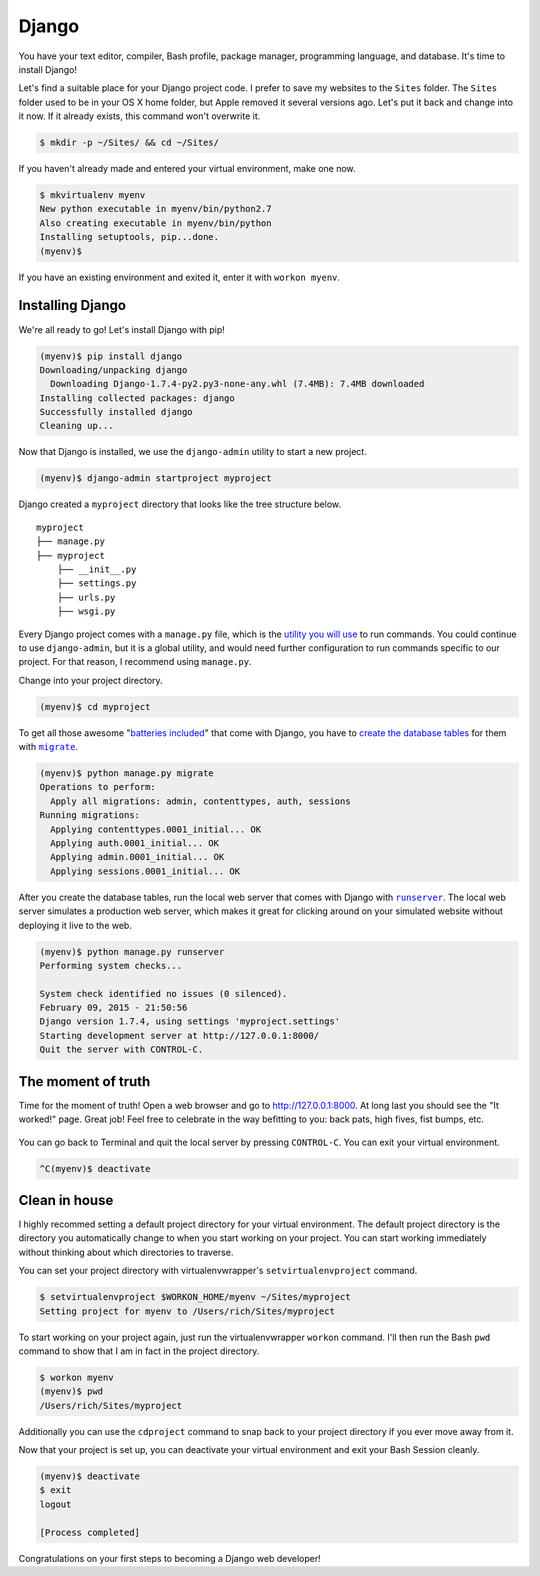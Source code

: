 .. _`Django`:

Django
======

You have your text editor, compiler, Bash profile, package manager, programming language, and database. It's time to install Django!

Let's find a suitable place for your Django project code. I prefer to save my websites to the ``Sites`` folder. The ``Sites`` folder used to be in your OS X home folder, but Apple removed it several versions ago. Let's put it back and change into it now. If it already exists, this command won't overwrite it.

.. code-block:: bash

   $ mkdir -p ~/Sites/ && cd ~/Sites/

If you haven't already made and entered your virtual environment, make one now.

.. code-block:: bash

   $ mkvirtualenv myenv
   New python executable in myenv/bin/python2.7
   Also creating executable in myenv/bin/python
   Installing setuptools, pip...done.
   (myenv)$ 

If you have an existing environment and exited it, enter it with ``workon myenv``.

Installing Django
-----------------

We're all ready to go! Let's install Django with pip!

.. code-block:: bash

   (myenv)$ pip install django
   Downloading/unpacking django
     Downloading Django-1.7.4-py2.py3-none-any.whl (7.4MB): 7.4MB downloaded
   Installing collected packages: django
   Successfully installed django
   Cleaning up...

Now that Django is installed, we use the ``django-admin`` utility to start a new project.

.. code-block:: bash

   (myenv)$ django-admin startproject myproject

Django created a ``myproject`` directory that looks like the tree structure below.

::

    myproject
    ├── manage.py
    ├── myproject
        ├── __init__.py
        ├── settings.py
        ├── urls.py
        ├── wsgi.py

Every Django project comes with a ``manage.py`` file, which is the `utility you will use <https://docs.djangoproject.com/en/1.7/ref/django-admin/>`_ to run commands. You could continue to use ``django-admin``, but it is a global utility, and would need further configuration to run commands specific to our project. For that reason, I recommend using ``manage.py``.

Change into your project directory.

.. code-block:: bash

   (myenv)$ cd myproject

To get all those awesome "`batteries included <https://docs.djangoproject.com/en/1.7/ref/contrib/>`_" that come with Django, you have to `create the database tables <https://docs.djangoproject.com/en/1.7/topics/migrations/>`_ for them with |migrate|_.

.. |migrate| replace:: ``migrate``
.. _migrate: https://docs.djangoproject.com/en/1.7/ref/django-admin/#django-admin-migrate

.. code-block:: bash

   (myenv)$ python manage.py migrate
   Operations to perform:
     Apply all migrations: admin, contenttypes, auth, sessions
   Running migrations:
     Applying contenttypes.0001_initial... OK
     Applying auth.0001_initial... OK
     Applying admin.0001_initial... OK
     Applying sessions.0001_initial... OK

After you create the database tables, run the local web server that comes with Django with |runserver|_. The local web server simulates a production web server, which makes it great for clicking around on your simulated website without deploying it live to the web.

.. |runserver| replace:: ``runserver``
.. _runserver: https://docs.djangoproject.com/en/1.7/ref/django-admin/#django-admin-runserver

.. code-block:: bash

   (myenv)$ python manage.py runserver
   Performing system checks...

   System check identified no issues (0 silenced).
   February 09, 2015 - 21:50:56
   Django version 1.7.4, using settings 'myproject.settings'
   Starting development server at http://127.0.0.1:8000/
   Quit the server with CONTROL-C.

The moment of truth
-------------------

Time for the moment of truth! Open a web browser and go to `http://127.0.0.1:8000 <http://127.0.0.1:8000>`_. At long last you should see the "It worked!" page. Great job! Feel free to celebrate in the way befitting to you: back pats, high fives, fist bumps, etc.

.. figure:: _static/django-it_worked.png
   :alt: Django "It worked!" page

You can go back to Terminal and quit the local server by pressing ``CONTROL-C``. You can exit your virtual environment.

.. code-block:: bash

   ^C(myenv)$ deactivate

Clean in house
--------------

I highly recommed setting a default project directory for your virtual environment. The default project directory is the directory you automatically change to when you start working on your project. You can start working immediately without thinking about which directories to traverse.

You can set your project directory with virtualenvwrapper's ``setvirtualenvproject`` command.

.. code-block:: bash

   $ setvirtualenvproject $WORKON_HOME/myenv ~/Sites/myproject
   Setting project for myenv to /Users/rich/Sites/myproject

To start working on your project again, just run the virtualenvwrapper ``workon`` command. I'll then run the Bash ``pwd`` command to show that I am in fact in the project directory.

.. code-block:: bash

   $ workon myenv
   (myenv)$ pwd
   /Users/rich/Sites/myproject

Additionally you can use the ``cdproject`` command to snap back to your project directory if you ever move away from it.

Now that your project is set up, you can deactivate your virtual environment and exit your Bash Session cleanly.

.. code-block:: bash

   (myenv)$ deactivate
   $ exit
   logout

   [Process completed]

Congratulations on your first steps to becoming a Django web developer!
